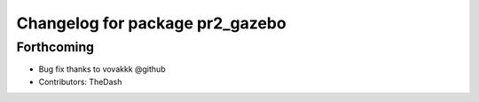 ^^^^^^^^^^^^^^^^^^^^^^^^^^^^^^^^
Changelog for package pr2_gazebo
^^^^^^^^^^^^^^^^^^^^^^^^^^^^^^^^

Forthcoming
-----------
* Bug fix thanks to vovakkk @github
* Contributors: TheDash
